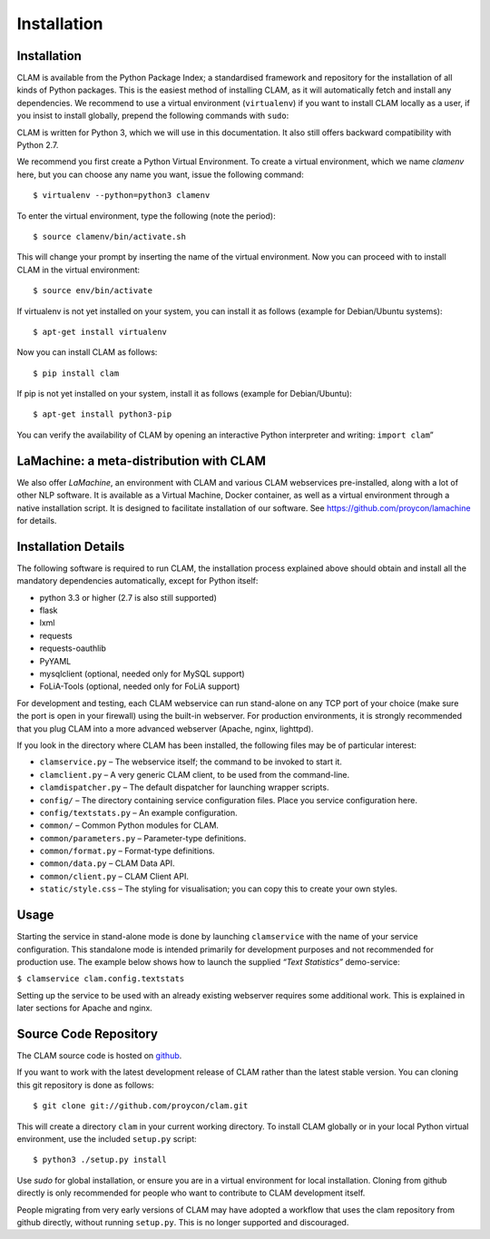 Installation
===================================

Installation
----------------

CLAM is available from the Python Package Index; a standardised
framework and repository for the installation of all kinds of Python
packages. This is the easiest method
of installing CLAM, as it will automatically fetch and install any
dependencies. We recommend to use a virtual environment (``virtualenv``) if you
want to install CLAM locally as a user, if you insist to install globally,
prepend the following commands with ``sudo``:

CLAM is written for Python 3, which we will use in this documentation. It also still offers backward compatibility with
Python 2.7.

We recommend you first create a Python Virtual Environment.
To create a virtual environment, which we name *clamenv* here, but you
can choose any name you want, issue the following command::

  $ virtualenv --python=python3 clamenv


To enter the virtual environment, type the following (note the period)::

   $ source clamenv/bin/activate.sh

This will change your prompt by inserting the name of the virtual
environment. Now you can proceed with to install CLAM in the virtual environment::

  $ source env/bin/activate

If virtualenv is not yet installed on your system, you can install it as follows (example for Debian/Ubuntu systems)::

  $ apt-get install virtualenv

Now you can install CLAM as follows::

  $ pip install clam

If pip is not yet installed on your system, install it as follows (example for Debian/Ubuntu)::

  $ apt-get install python3-pip


You can verify the availability of CLAM by opening
an interactive Python interpreter and writing: ``import clam``\ ”

LaMachine: a meta-distribution with CLAM
---------------------------------------------

We also offer *LaMachine*, an environment with CLAM and various CLAM
webservices pre-installed, along with a lot of other NLP software. It is
available as a Virtual Machine, Docker container, as well as a virtual
environment through a native installation script. It is designed to
facilitate installation of our software. See
https://github.com/proycon/lamachine for details.


Installation Details
-------------------------

The following software is required to run CLAM, the installation process
explained above should obtain and install all the mandatory dependencies
automatically, except for Python itself:

-  python 3.3 or higher (2.7 is also still supported)
-  flask
-  lxml
-  requests
-  requests-oauthlib
-  PyYAML
-  mysqlclient (optional, needed only for MySQL support)
-  FoLiA-Tools (optional, needed only for FoLiA support)

For development and testing, each CLAM webservice can run stand-alone on
any TCP port of your choice (make sure the port is open in your
firewall) using the built-in webserver. For production environments, it
is strongly recommended that you plug CLAM into a more advanced
webserver (Apache, nginx, lighttpd).

If you look in the directory where CLAM has been installed, the
following files may be of particular interest:

-  ``clamservice.py`` – The webservice itself; the command to be invoked
   to start it.
-  ``clamclient.py`` – A very generic CLAM client, to be used from the
   command-line.
-  ``clamdispatcher.py`` – The default dispatcher for launching wrapper
   scripts.
-  ``config/`` – The directory containing service configuration files.
   Place you service configuration here.
-  ``config/textstats.py`` – An example configuration.
-  ``common/`` – Common Python modules for CLAM.
-  ``common/parameters.py`` – Parameter-type definitions.
-  ``common/format.py`` – Format-type definitions.
-  ``common/data.py`` – CLAM Data API.
-  ``common/client.py`` – CLAM Client API.
-  ``static/style.css`` – The styling for visualisation; you can copy
   this to create your own styles.

Usage
-----------

Starting the service in stand-alone mode is done by launching ``clamservice`` with the name of your service
configuration. This standalone mode is intended primarily for development purposes and not recommended for production
use. The example below shows how to launch the supplied *“Text Statistics”* demo-service:

``$ clamservice clam.config.textstats``

Setting up the service to be used with an already existing webserver
requires some additional work. This is explained in later sections for
Apache and nginx.

Source Code Repository
---------------------------

The CLAM source code is hosted on `github <https://github.com/proycon/clam>`_.

If you want to work with the latest development release of CLAM rather than the latest stable version. You can cloning this git
repository is done as follows:

::

   $ git clone git://github.com/proycon/clam.git

This will create a directory ``clam`` in your current working directory.
To install CLAM globally or in your local Python virtual environment,
use the included ``setup.py`` script:

::

   $ python3 ./setup.py install

Use *sudo* for global installation, or ensure you are in a virtual
environment for local installation. Cloning from github directly is only
recommended for people who want to contribute to CLAM development
itself.

People migrating from very early versions of CLAM may have adopted a
workflow that uses the clam repository from github directly, without
running ``setup.py``. This is no longer supported and discouraged.
